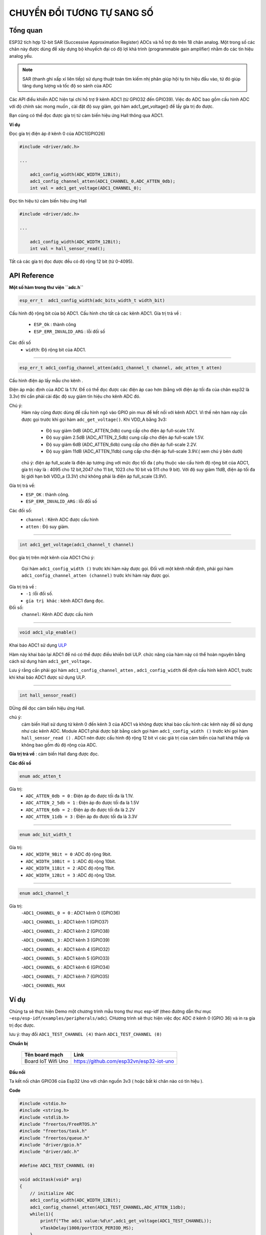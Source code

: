 CHUYỂN ĐỔI TƯƠNG TỰ SANG SỐ
============================

Tổng quan
---------

ESP32 tích hợp 12-bit SAR (Successive Approximation Register) ADCs và hỗ trợ đo trên 18 chân analog. Một trong số các chân này được dùng để xây dựng bộ khuyếch đại có độ lợi khả trình (programmable gain amplifier) nhằm đo các tín hiệu analog yếu.

.. note::

    SAR (thanh ghi xấp xỉ liên tiếp)  sử dụng thuật toán tìm kiếm nhị phân giúp hội tụ tín hiệu đầu vào, từ đó giúp tăng dung lượng và tốc độ so sánh của ADC

Các API điểu khiển ADC hiện tại chỉ hổ trợ 9 kênh ADC1 (từ GPIO32 đến GPIO39).
Việc đo ADC bao gồm cấu hình ADC với độ chính sác mong muốn , cài đặt độ suy giảm, gọi hàm adc1_get_voltage() để lấy gía trị đo được.

Bạn cũng có thể đọc được gía trị từ cảm biến hiệu ứng Hall thông qua ADC1.

**Ví dụ**

Đọc gía trị điện áp ở kênh 0 của ADC1(GPIO26)

.. code:: cpp

    #include <driver/adc.h>

    ...

        adc1_config_width(ADC_WIDTH_12Bit);
        adc1_config_channel_atten(ADC1_CHANNEL_0,ADC_ATTEN_0db);
        int val = adc1_get_voltage(ADC1_CHANNEL_0);


Đọc tín hiệu từ  cảm biến hiệu ứng Hall

.. code:: cpp

    #include <driver/adc.h>

    ...

        adc1_config_width(ADC_WIDTH_12Bit);
        int val = hall_sensor_read();

Tất cả các gía trị đọc được đều có độ rộng 12 bit (từ 0-4095).

API Reference
-------------

**Một số hàm trong thư viện ``adc.h``**

.. code:: cpp

	esp_err_t  adc1_config_width(adc_bits_width_t width_bit)

Cấu hình độ rộng bit của bộ ADC1.
Cấu hình cho tất cả các kênh ADC1.
Gía trị trả về :
	- ``ESP_Ok`` : thành công
	- ``ESP_ERR_INVALID_ARG`` : lỗi đối số
Các đối số
	- ``width``: Độ rộng bit của ADC1.

****

.. code:: cpp

	esp_err_t adc1_config_channel_atten(adc1_channel_t channel, adc_atten_t atten)

Cấu hình điện áp lấy mẫu cho kênh .

Điện áp mặc định của ADC là 1.1V. Để có thể đọc được các điện áp cao hơn (bằng với điện áp tối đa của chân esp32 là 3.3v) thì cần phải cài đặc độ  suy giảm tín hiệu cho kênh ADC đó.

Chú ý:
	Hàm này cũng được dùng để cấu hình ngõ vào GPIO pin mux để kết nối với kênh ADC1. Vì thế nên hàm này cần được gọi trước khi gọi hàm ``adc_get_voltage()``.
	Khi VDD_A bằng 3v3:
		* Độ suy giảm 0dB (ADC_ATTEN_0db) cung cấp cho điện áp full-scale 1.1V.
		* Độ suy giảm 2.5dB (ADC_ATTEN_2_5db) cung cấp cho điện áp full-scale 1.5V.
		* Độ suy giảm 6dB (ADC_ATTEN_6db) cung cấp cho điện áp full-scale 2.2V.
		* Độ suy giảm 11dB (ADC_ATTEN_11db) cung cấp cho điện áp full-scale 3.9V.( xem chú ý bên dưới)
	chú ý: điện áp full_scale là điện áp tương ứng với mức đọc tối đa ( phụ thuộc vào cấu hình độ rộng bit của ADC1, gía trị này là : 4095 cho 12 bit,2047 cho 11 bit, 1023 cho 10 bit và 511 cho 9 bit).
	Với độ suy giảm 11dB, điện áp tối đa bị giới hạn bởi VDD_a (3.3V) chứ không phải là điện áp full_scale (3.9V).

Gía trị trả về:
	- ``ESP_OK`` : thành công.
	- ``ESP_ERR_INVALID_ARG`` : lỗi đối số
Các đối số:
	- ``channel`` : Kênh ADC được cấu hình
	- ``atten`` : Độ suy giảm.

****

.. code:: cpp

	int adc1_get_voltage(adc1_channel_t channel)

Đọc gía trị trên một kênh của ADC1
Chú ý:
	Gọi hàm ``adc1_config_width ()`` trước khi hàm này được gọi.
	Đối với một kênh nhất định, phải gọi hàm ``adc1_config_channel_atten (channel)`` trước khi hàm này được gọi.
Gía trị trả về :
	- ``-1`` :lỗi đối số.
	- ``gía trị khác`` : kênh ADC1 đang đọc.
Đối số:
	``channel``: Kênh ADC được cấu hình

****

.. code:: cpp

	void adc1_ulp_enable()

Khai báo ADC1 sử dụng `ULP <https://github.com/espressif/esp-idf/tree/master/components/ulp>`_

Hàm này khai báo lại ADC1 để nó có thể được điều khiển bơi ULP. chức năng của hàm này có thể hoàn nguyên bằng cách sử dụng hàm ``adc1_get_voltage.``

Lưu ý rằng cần phải gọi hàm ``adc1_config_channel_atten`` , ``adc1_config_width`` để định cấu hình kênh ADC1, trước khi khai báo ADC1 được sử dụng ULP.

****

.. code:: cpp

	int hall_sensor_read()

DÙng để đọc cảm biến hiệu ứng Hall.

chú ý:
	cảm biến Hall sử dụng từ kênh 0 đến kênh 3 của ADC1 và không được khai báo cấu hình các kênh này để sử dụng như các kênh ADC.
	Module ADC1 phải được bật bằng cách gọi hàm ``adc1_config_width ()`` trước khi gọi hàm ``hall_sensor_read ()`` . ADC1 nên được cấu hình độ rộng 12 bit vì các giá trị của cảm biến của hall khá thấp và không bao gồm đủ độ rộng của ADC.
**Gía trị trả về** : cảm biến Hall đang được đọc.

**Các đối số**


.. code:: cpp

	enum adc_atten_t

Gía trị:
	- ``ADC_ATTEN_0db = 0`` : Điện áp đo được tối đa là 1.1V.
	- ``ADC_ATTEN_2_5db = 1`` : Điện áp đo được tối đa là 1.5V
	- ``ADC_ATTEN_6db = 2`` : Điện áp đo được tối đa là 2.2V
	- ``ADC_ATTEN_11db = 3`` : Điện áp đo được tối đa là 3.3V

****

.. code:: cpp

	enum adc_bit_width_t

Gía trị:
	- ``ADC_WIDTH_9Bit = 0`` :ADC độ rộng 9bit.
	- ``ADC_WIDTH_10Bit = 1`` :ADC độ rộng 10bit.
	- ``ADC_WIDTH_11Bit = 2`` :ADC độ rộng 11bit.
	- ``ADC_WIDTH_12Bit = 3`` :ADC độ rộng 12bit.

****

.. code:: cpp

	enum adc1_channel_t

Gía trị:
	-``ADC1_CHANNEL_0 = 0``     : ADC1 kênh 0 (GPIO36)

	-``ADC1_CHANNEL_1``	    : ADC1 kênh 1 (GPIO37)

	-``ADC1_CHANNEL_2``	    : ADC1 kênh 2 (GPIO38)

	-``ADC1_CHANNEL_3``	    : ADC1 kênh 3 (GPIO39)

	-``ADC1_CHANNEL_4``	    : ADC1 kênh 4 (GPIO32)

	-``ADC1_CHANNEL_5``	    : ADC1 kênh 5 (GPIO33)

	-``ADC1_CHANNEL_6``	    : ADC1 kênh 6 (GPIO34)

	-``ADC1_CHANNEL_7``     : ADC1 kênh 7 (GPIO35)

	-``ADC1_CHANNEL_MAX``

Ví dụ
-----

Chúng ta sẽ thực hiện Demo một chương trình mẫu trong thư mục esp-idf (theo đường dẫn thư mục ``~esp/esp-idf/examples/peripherals/adc``). CHương trình sẽ thực hiện việc đọc ADC ở kênh 0 (GPIO 36) và in ra gía trị đọc được.

lưu ý: thay đổi ``ADC1_TEST_CHANNEL (4)`` thành ``ADC1_TEST_CHANNEL (0)``

**Chuẩn bị**

  +--------------------+----------------------------------------------------------+
  | **Tên board mạch** | **Link**                                                 |
  +====================+==========================================================+
  | Board IoT Wifi Uno | https://github.com/esp32vn/esp32-iot-uno                 |
  +--------------------+----------------------------------------------------------+

**Đấu nối**

Ta kết nối chân GPIO36 của Esp32 Uno với chân nguồn 3v3 ( hoặc bất kì chân nào có tín hiệu ).

**Code**

.. code:: cpp

	#include <stdio.h>
	#include <string.h>
	#include <stdlib.h>
	#include "freertos/FreeRTOS.h"
	#include "freertos/task.h"
	#include "freertos/queue.h"
	#include "driver/gpio.h"
	#include "driver/adc.h"

	#define ADC1_TEST_CHANNEL (0)

	void adc1task(void* arg)
	{
	    // initialize ADC
	    adc1_config_width(ADC_WIDTH_12Bit);
	    adc1_config_channel_atten(ADC1_TEST_CHANNEL,ADC_ATTEN_11db);
	    while(1){
	        printf("The adc1 value:%d\n",adc1_get_voltage(ADC1_TEST_CHANNEL));
	        vTaskDelay(1000/portTICK_PERIOD_MS);
	    }
	}

	void app_main()
	{
	    xTaskCreate(adc1task, "adc1task", 1024*3, NULL, 10, NULL);
	}

**Hướng dẫn config, nạp, debug chương trinh**

Chạy các lệnh dưới đây trên terminal

.. code:: cpp

	$cd ~/esp/esp-idf/examples/peripherals/adc
	$make flash
	$make moniter

**Demo**


Lưu ý
-----
* Hướng dẫn cài đặt `ESP-IDF <https://esp-idf.readthedocs.io/en/latest/index.html>`_
* Nạp và Debug chương trình `xem tại đây <https://esp-idf.readthedocs.io/en/latest/index.html>`_
* Tài nguyên hệ thống xem `tại đây <https://github.com/espressif/esp-idf>`_
